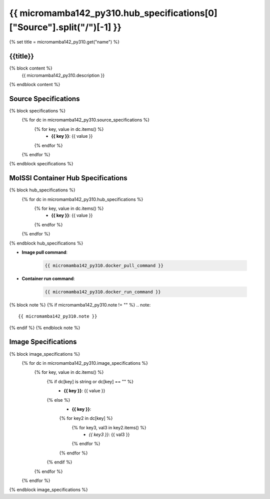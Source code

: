 .. _micromamba142_py310:

*********************************************************
{{ micromamba142_py310.hub_specifications[0]["Source"].split("/")[-1] }}
*********************************************************

{% set title = micromamba142_py310.get("name") %}

{{title}}
=========================================================

{% block content %}
    {{ micromamba142_py310.description }}
{% endblock content %}

Source Specifications
=====================

{% block specifications %}
    {% for dc in micromamba142_py310.source_specifications %}
        {% for key, value in dc.items() %}
            * **{{ key }}**: {{ value }}
        {% endfor %}
    {% endfor %}
{% endblock specifications %}

MolSSI Container Hub Specifications
===================================

{% block hub_specifications %}
    {% for dc in micromamba142_py310.hub_specifications %}
        {% for key, value in dc.items() %}
            * **{{ key }}**: {{ value }}
        {% endfor %}
    {% endfor %}
{% endblock hub_specifications %}

* **Image pull command**:

    .. code-block:: bash

        {{ micromamba142_py310.docker_pull_command }}

* **Container run command**:

    .. code-block:: bash

        {{ micromamba142_py310.docker_run_command }}

{% block note %}
{% if micromamba142_py310.note != "" %}
.. note::

        {{ micromamba142_py310.note }}
{% endif %}
{% endblock note %}

Image Specifications
====================

{% block image_specifications %}
    {% for dc in micromamba142_py310.image_specifications %}
        {% for key, value in dc.items() %}
            {% if dc[key] is string or dc[key] == "" %}
                * **{{ key }}**: {{ value }}
            {% else %}
                * **{{ key }}**:
                {% for key2 in dc[key] %}
                    {% for key3, val3 in key2.items() %}
                        + *{{ key3 }}*: {{ val3 }}
                    {% endfor %}
                {% endfor %}
            {% endif %}
        {% endfor %}
    {% endfor %}
{% endblock image_specifications %}